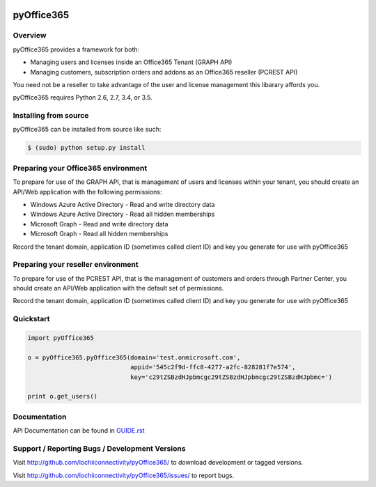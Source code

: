 .. image:: https://travis-ci.org/lochiiconnectivity/pyOffice365.svg?branch=master
       :target: https://travis-ci.org/lochiiconnectivity/pyOffice365

.. image:: https://coveralls.io/repos/github/lochiiconnectivity/pyOffice365/badge.svg?branch=master
   :target: https://coveralls.io/github/lochiiconnectivity/pyOffice365?branch=master

.. _pyOffice365:

pyOffice365
===========

Overview
--------

pyOffice365 provides a framework for both:

* Managing users and licenses inside an Office365 Tenant (GRAPH API)

* Managing customers, subscription orders and addons as an Office365 reseller (PCREST API)

You need not be a reseller to take advantage of the user and license management
this libarary affords you.

pyOffice365 requires Python 2.6, 2.7, 3.4, or 3.5.

Installing from source
----------------------

pyOffice365 can be installed from source like such:

.. code-block:: bash

  $ (sudo) python setup.py install

Preparing your Office365 environment
------------------------------------

To prepare for use of the GRAPH API, that is management of users 
and licenses within your tenant, you should create an API/Web application
with the following permissions:

* Windows Azure Active Directory - Read and write directory data
* Windows Azure Active Directory - Read all hidden memberships
* Microsoft Graph - Read and write directory data
* Microsoft Graph - Read all hidden memberships

Record the tenant domain, application ID (sometimes called client ID) and
key you generate for use with pyOffice365

Preparing your reseller environment
------------------------------------

To prepare for use of the PCREST API, that is the management of customers
and orders through Partner Center, you should create an API/Web application
with the default set of permissions.

Record the tenant domain, application ID (sometimes called client ID) and
key you generate for use with pyOffice365

Quickstart
----------

.. code-block:: python

    import pyOffice365

    o = pyOffice365.pyOffice365(domain='test.onmicrosoft.com',
                                appid='545c2f9d-ffc8-4277-a2fc-828281f7e574',
                                key='c29tZSBzdHJpbmcgc29tZSBzdHJpbmcgc29tZSBzdHJpbmc=')

    print o.get_users()


Documentation
-------------

API Documentation can be found in `<GUIDE.rst>`_

Support / Reporting Bugs / Development Versions
-----------------------------------------------

Visit `<http://github.com/lochiiconnectivity/pyOffice365/>`_ to download development or tagged
versions.

Visit `<http://github.com/lochiiconnectivity/pyOffice365/issues/>`_ to report bugs.
